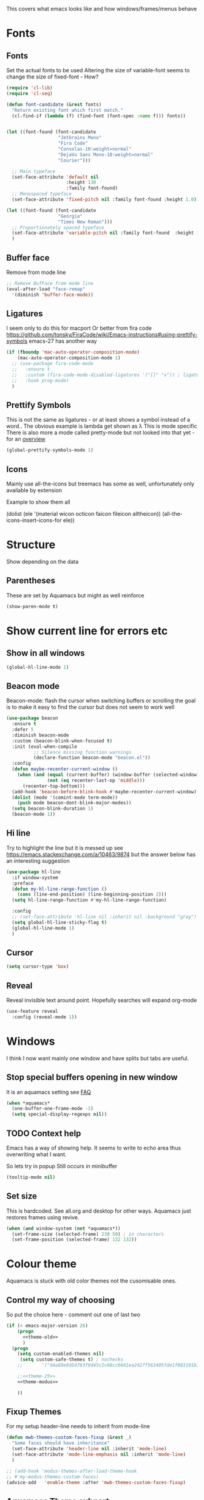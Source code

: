 #+TITLE Emacs configuration - appearance
#+PROPERTY:header-args :cache yes :tangle yes :comments link
#+STARTUP: content

This covers what emacs looks like and how windows/frames/menus behave

* Fonts
:PROPERTIES:
:ID:       org_mark_2020-02-10T11-53-11+00-00_mini12:0A89487A-9396-43C4-9F45-0B2DBEBD41FE
:END:
** Fonts
:PROPERTIES:
:ID:       org_2020-12-06+00-00:BAB32FAA-EF85-4768-8261-261141C1BCFF
:END:
Set the actual fonts to be used
Altering the size of variable-font seems to change the size of fixed-font - How?
#+NAME: org_2020-12-06+00-00_87B9331B-36CE-4ED5-B82C-E637E0A4BE9A
#+begin_src emacs-lisp
(require 'cl-lib)
(require 'cl-seq)

(defun font-candidate (&rest fonts)
  "Return existing font which first match."
  (cl-find-if (lambda (f) (find-font (font-spec :name f))) fonts))


(let ((font-found (font-candidate
                   "Jetbrains Mono"
                   "Fira Code"
                   "Consolas-10:weight=normal"
                   "DejaVu Sans Mono-10:weight=normal"
                   "Courier")))

  ;; Main typeface
  (set-face-attribute 'default nil
                      :height 130
                      :family font-found)
  ;; Monospaced typeface
  (set-face-attribute 'fixed-pitch nil :family font-found :height 1.0))

(let ((font-found (font-candidate
                   "Georgia"
                   "Times New Roman")))
  ;; Proportionately spaced typeface
  (set-face-attribute 'variable-pitch nil :family font-found  :height 1.2)
  )
#+end_src
** Buffer face
:PROPERTIES:
:ID:       org_mark_2020-02-10T11-53-11+00-00_mini12:8BD8443B-8175-4615-9E81-4327864CB523
:END:
Remove from mode line
#+NAME: org_mark_2020-02-10T11-53-11+00-00_mini12_FF91EEFC-2D6E-4E05-9F12-2F30E53177D4
#+begin_src emacs-lisp
;; Remove BufFace from mode line
(eval-after-load "face-remap"
  '(diminish 'buffer-face-mode))
  #+end_src
** Ligatures
:PROPERTIES:
:ID:       org_mark_2020-10-03T11-41-17+01-00_mini12.local:B6D6F861-4367-42CD-B6BB-D49FFC135F7D
:END:
I seem only to do this for macport
Or better from fira code https://github.com/tonsky/FiraCode/wiki/Emacs-instructions#using-prettify-symbols
emacs-27 has another way
#+NAME: org_mark_2020-10-03T11-41-17+01-00_mini12.local_7F1CA278-5EFF-4B83-BB74-2E3F161154E8
#+begin_src emacs-lisp
(if (fboundp 'mac-auto-operator-composition-mode)
    (mac-auto-operator-composition-mode 1)
  ;; (use-package fira-code-mode
  ;;   :ensure t
  ;;   :custom (fira-code-mode-disabled-ligatures '("[]" "x")) ; ligatures you don't want
  ;;   :hook prog-mode)
  )
#+end_src
** Prettify Symbols
:PROPERTIES:
:ID:       org_mark_2020-11-21T10-10-49+00-00_mini12.local:3AC8A96E-3DDF-464E-B426-DBF7DD4F6739
:END:
This is not the same as ligatures - or at least shows a symbol instead of a word.. The obvious example is lambda get shown as λ This is mode specific
There is also more a mode called pretty-mode but not looked into that yet - for an  [[http://www.modernemacs.com/post/prettify-mode/][overview]]
#+NAME: org_mark_2020-11-21T10-10-49+00-00_mini12.local_3FBB9B67-C979-4999-BF9C-3600555103A5
#+begin_src emacs-lisp
(global-prettify-symbols-mode 1)
#+end_src
** Icons
:PROPERTIES:
:ID:       org_mark_mini20.local:20210708T220551.722023
:END:
Mainly use all-the-icons but treemacs has some as well, unfortunately only available by extension

Example to show them all
#+begin_example emacs-lisp
(dolist (ele '(material wicon octicon faicon fileicon alltheicon))
  (all-the-icons-insert-icons-for ele))
#+end_example
* Structure
:PROPERTIES:
:ID:       org_mark_2020-10-03T14-51-52+01-00_mini12.local:2E4982D0-8D77-435D-8651-A796B057CCD7
:END:
Show depending on the data
** Parentheses
:PROPERTIES:
:ID:       org_mark_2020-10-03T14-51-52+01-00_mini12.local:754AAB64-605A-4908-B996-EC39FE3B1A50
:END:
These are set by Aquamacs but might as well reinforce
#+NAME: org_mark_2020-10-03T14-51-52+01-00_mini12.local_710A037E-01EF-44EC-9777-90F0194127E9
#+begin_src emacs-lisp
(show-paren-mode t)
#+end_src
* Show current line for errors etc
:PROPERTIES:
:ID:       org_mark_2020-01-23T20-40-42+00-00_mini12:D9CBE07A-A1B7-48CB-A163-039F8E86A954
:END:
**  Show in all windows
:PROPERTIES:
:ID:       org_2020-12-06+00-00:DEF922FC-C688-4566-B30F-A0C3950B9EE7
:END:
#+NAME: org_2020-12-06+00-00_ED76EDBB-36A7-42DC-AD9E-331015F74649
#+begin_src emacs-lisp
(global-hl-line-mode 1)
#+end_src
** Beacon mode
:PROPERTIES:
:ID:       org_mark_2020-01-23T20-40-42+00-00_mini12:B70958EE-3BEB-441D-9544-871501B5EF25
:END:
Beacon-mode: flash the cursor when switching buffers or scrolling  the goal is to make it easy to find the cursor
but does not seem to work well
#+NAME: org_mark_2020-01-23T20-40-42+00-00_mini12_623E9D35-0844-41AB-8A86-98118716B519
#+begin_src emacs-lisp
(use-package beacon
  :ensure t
  :defer 5
  :diminish beacon-mode
  :custom (beacon-blink-when-focused t)
  :init (eval-when-compile
          ;; Silence missing function warnings
          (declare-function beacon-mode "beacon.el"))
  :config
  (defun maybe-recenter-current-window ()
    (when (and (equal (current-buffer) (window-buffer (selected-window)))
               (not (eq recenter-last-op 'middle)))
      (recenter-top-bottom)))
  (add-hook 'beacon-before-blink-hook #'maybe-recenter-current-window)
  (dolist (mode '(comint-mode term-mode))
    (push mode beacon-dont-blink-major-modes))
  (setq beacon-blink-duration 1)
  (beacon-mode 1))
#+end_src

** Hi line
:PROPERTIES:
:ID:       org_mark_2020-01-23T20-40-42+00-00_mini12:442D1703-A14F-4EAD-9B24-C86D48FA84F3
:END:
Try to highlight the line but it is messed up see https://emacs.stackexchange.com/a/10463/9874
but the answer below has an interesting suggestion
#+NAME: org_mark_2020-01-23T20-40-42+00-00_mini12_68F04D98-3C61-4F98-9CC1-F4E152D2A007
#+begin_src emacs-lisp
(use-package hl-line
  :if window-system
  :preface
  (defun my-hl-line-range-function ()
    (cons (line-end-position) (line-beginning-position 2)))
  (setq hl-line-range-function #'my-hl-line-range-function)

  :config
  ;; (set-face-attribute 'hl-line nil :inherit nil :background "gray")
  (setq global-hl-line-sticky-flag t)
  (global-hl-line-mode 1)
  )
#+end_src
** Cursor
:PROPERTIES:
:ID:       org_2020-12-06+00-00:EDE96684-EE33-40DE-A91E-562828DC1942
:END:
#+NAME: org_2020-12-06+00-00_C6FEED37-790D-4D9A-A322-BB50D7DAB9CA
#+begin_src emacs-lisp
(setq cursor-type 'box)
#+end_src
** Reveal
:PROPERTIES:
:ID:       org_mark_mini20.local:20210802T104243.799441
:END:
Reveal invisible text around point.
Hopefully searches will expand org-mode
#+NAME: org_mark_mini20.local_20210802T104243.783283
#+begin_src emacs-lisp
(use-feature reveal
  :config (reveal-mode 1))
#+end_src
* Windows
:PROPERTIES:
:ID:       org_mark_2020-01-23T20-40-42+00-00_mini12:2DFC202B-3FB4-41C4-BFE6-9718ECD07F63
:END:
I think I now want mainly one window and have splits but tabs are useful.

** Stop special buffers opening in new window
:PROPERTIES:
:ID:       org_mark_2020-01-23T20-40-42+00-00_mini12:B1304247-BC2C-4292-808D-F38E6D972F3F
:END:
 It is an aquamacs setting see [[https://www.emacswiki.org/emacs/AquamacsFAQ#toc19][FAQ]]
#+NAME: org_mark_mini20.local_20220227T105918.508004
#+begin_src emacs-lisp
(when *aquamacs*
  (one-buffer-one-frame-mode -1)
  (setq special-display-regexps nil))
#+end_src
** TODO Context help
:PROPERTIES:
:ID:       org_mark_2020-10-09T10-33-48+01-00_mini12.local:4FC3755A-A7F5-45B0-BD0D-8DCBFEC5D4CC
:END:
Emacs has a way of showing help. It seems to write to echo area thus overwriting what I want.

So lets try in popup
Still occurs in minibuffer
#+NAME: org_mark_2020-10-09T10-33-48+01-00_mini12.local_F3337078-A807-4F76-AD91-93BE3B6DF2C3
#+begin_src emacs-lisp
(tooltip-mode nil)
#+end_src

** Set size
:PROPERTIES:
:ID:       org_mark_2020-11-05T09-18-27+00-00_mini12.local:2DB4E6E9-344A-45B9-B67E-C021EC6EC9DB
:END:
This is hardcoded. See all.org and desktop for other ways. Aquamacs just restores frames using revive.
#+NAME: org_mark_2020-11-05T09-18-27+00-00_mini12.local_000987D2-DC8C-4944-AA63-B8D987C1FD5D
#+begin_src emacs-lisp
(when (and window-system (not *aquamacs*))
  (set-frame-size (selected-frame) 230 50) ; in characters
  (set-frame-position (selected-frame) 132 132))
#+end_src

* Colour theme
:PROPERTIES:
:ID:       org_mark_2020-01-23T20-40-42+00-00_mini12:CD3D232B-6BDA-4CBC-BADF-BCEA9B8EBEC4
:END:
Aquamacs is stuck with old color themes not the cusomisable ones.

** Control my way of choosing
:PROPERTIES:
:ID:       org_2020-12-06+00-00:326043C3-12B2-4F79-988D-93708CA4B055
:END:
So put the choice here - comment out one of last two
#+NAME: org_mark_2020-01-23T20-40-42+00-00_mini12_31D76745-657A-4FFE-A6AB-1077D1192D80
#+begin_src emacs-lisp
(if (< emacs-major-version 26)
    (progn
      <<theme-old>>
      )
  (progn
    (setq custom-enabled-themes nil)
     (setq custom-safe-themes t) ; nochecks
    ;;       '("d4a89e8d54783f8d45c2c68cc6641ea2427f563405fde1f083191b10746fe59f" default))

    ;;<<theme-25>>
    <<theme-modus>>

    ))
#+end_src

** Fixup Themes
:PROPERTIES:
:ID:       org_mark_mini20.local:20210607T075745.192824
:END:
For my setup header-line needs to inherit from mode-line

#+NAME: org_mark_mini20.local_20210607T075745.170443
#+begin_src emacs-lisp
(defun mwb-themes-custom-faces-fixup (&rest _)
  "Some faces should have inheritance"
  (set-face-attribute 'header-line nil :inherit 'mode-line)
  (set-face-attribute 'mode-line-emphasis nil :inherit 'mode-line)
  )

;; (add-hook 'modus-themes-after-load-theme-hook
;; #'my-modus-themes-custom-faces)
(advice-add   'enable-theme :after 'mwb-themes-custom-faces-fixup)
#+end_src
** Aquamacs Theme subpart
:PROPERTIES:
:ID:       org_mark_2020-10-11T17-50-37+01-00_mini12.local:1BFA8790-4910-4422-A0B6-0425767328AD
:END:
#+name: theme-old
#+begin_src emacs-lisp :tangle no
(require 'color-theme)
(eval-after-load "color-theme"
  '(progn
     (color-theme-initialize)
     (color-theme-jsc-dark)
     (set-face-attribute 'font-lock-keyword-face nil :background 'unspecified)
     (set-face-attribute 'mode-line nil
      :foreground "white" :background "#323232")
     (set-face-attribute 'mode-line-inactive nil
      :foreground "#bfc0c4" :background "black" :box 'unspecified)
     (set-face-attribute 'mode-line-buffer-id nil
      :foreground 'unspecified
      :background 'unspecified)
     (set-face-attribute 'mode-line-emphasis nil :inherit 'mode-line)
     (set-face-attribute 'mode-line-highlight nil :inherit 'mode-line)
     ;; (custom-set-faces
     ;;  '(org-block
     ;;     ((t
     ;;       (:inherit shadow :extend t :background "midnight blue" :foreground "white" :family "Fira Code"))))
     ;;  '(org-block-begin-line
     ;;     ((t
     ;;       (:inherit org-meta-line :foreground "cyan" :weight normal))))
     ;;  '(org-block-end-line
     ;;     ((t
     ;;       (:inherit org-block-begin-line :foreground "cyan")))))

     ;; (color-theme-high-contrast)
     ;; (custom-set-faces
     ;;  '(org-block
     ;;    ((t
     ;;      (:inherit shadow :extend t :background "lemon chiffon" :foreground "black" :family "Fira Code"))))
     ;;  '(org-block-begin-line
     ;;    ((t
     ;;      (:inherit org-meta-line :foreground "blue" :weight normal))))
     ;;  '(org-block-end-line
     ;;    ((t
     ;;      (:inherit org-block-begin-line :foreground "blue"))))
     ;;  )
     ))

#+end_src
** New themes subpart
:PROPERTIES:
:ID:       org_2020-12-06+00-00:2DE8AEF4-0339-4B2E-885A-627140CF1894
:END:

The new way seems to be the only supported one but one theme can mess up another e.g. changing background incompletely. So lets have choice of general and also do the documented modus only way
*** General
:PROPERTIES:
:ID:       org_2020-12-06+00-00:1E62F0F5-3E08-4D41-906B-B6807657A157
:END:

It turns out Emacs supports multiple themes being active at the same time, which I’m sure is convenient sometimes but becomes a right nuisance when attempting to switch themes IMO. Add a utility function to disable all currently enabled themes first.

#+NAME: org_mark_2020-10-13T18-22-15+01-00_mini12.local_76567F98-E4B9-425F-8683-FF8850619A08
#+begin_src emacs-lisp :tangle no :noweb-ref theme-25
(defvar quick-switch-themes
  (let ((themes-list (list 'modus-vivendi
                           ;; 'mwbtheme-leuven
                           'high-contrast
                           'modus-operandi)))
    (nconc themes-list themes-list))
  "A circular list of themes to keep switching between.
Make sure that the currently enabled theme is at the head of this
list always.

A nil value implies no custom theme should be enabled.")

(defun quick-switch-themes* ()
  "Switch between to commonly used faces in Emacs.
One for writing code and the other for reading articles."
  (interactive)
  (if-let* ((next-theme (cadr quick-switch-themes)))
      (progn (when-let* ((current-theme (car quick-switch-themes)))
               (disable-theme (car quick-switch-themes)))
             (if (custom-theme-p next-theme)
                 (enable-theme next-theme)
               (load-theme next-theme t t))
             (message "Loaded theme: %s" next-theme))

    )
  (setq quick-switch-themes (cdr quick-switch-themes)))

;; From emacs or local
;; (load-theme 'leuven t t)
(use-package color-theme-modern
  :ensure t
  :config
  (load-theme 'high-contrast t t))

(use-package-elpa modus-themes
  :config
  (load-theme 'modus-operandi t t)
  (load-theme 'modus-vivendi t t))
(enable-theme (car quick-switch-themes)) ; first in list
#+end_src
*** Modus setup
:PROPERTIES:
:ID:       org_2020-12-06+00-00:031AC435-9F4F-46D3-931F-5A79F7EF033F
:END:
vivendi is dark
#+NAME: org_2020-12-06+00-00_0A5F5673-C8F4-4FCE-869B-205BC1B9DAF5
#+begin_src emacs-lisp :tangle no :noweb-ref theme-modus
(use-package-elpa  modus-themes
  ;; :mwb-load-path "fork/modus-themes"
  :demand
  :init
  ;; (setq modus-themes-region '())     ; the default

  ;; Enable the theme files only as local
  ;; (use-package modus-operandi-theme)
  ;; (use-package modus-vivendi-theme)
  (modus-themes-load-themes)
  :config
  ;; Load the theme of your choice
  (modus-themes-load-vivendi)
  )
#+end_src
